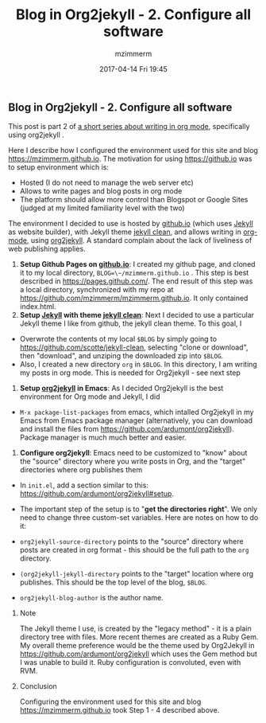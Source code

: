 #+STARTUP: showall
#+STARTUP: hidestars
#+OPTIONS: H:2 num:nil tags:nil toc:nil timestamps:t
#+LAYOUT: post
#+AUTHOR: mzimmerm
#+DATE: 2017-04-14 Fri 19:45
#+TITLE: Blog in Org2jekyll - 2. Configure all software
#+DESCRIPTION: Part 2 of Org Blog series
#+TAGS: org_mode org2jekyll
#+CATEGORIES: org_mode org2jekyll
#+COMMENTS: true

** Blog in Org2jekyll - 2. Configure all software

This post is part 2 of [[post-jekyll:blog-in-org-2-jekyll---1.-motivation.org][a short series about writing in org mode]], specifically using org2jekyll .

Here I describe how I configured the environment used for this site and blog https://mzimmerm.github.io. The motivation for using https://github.io was to setup environment which is:

- Hosted (I do not need to manage the web server etc)
- Allows to write pages and blog posts in org mode
- The platform should allow more control than Blogspot or Google Sites (judged at my limited familiarity level with the two)

The environment I decided to use is hosted by [[https://github.io][github.io]] (which uses [[https://jekyllrb.com/][Jekyll]] as website builder), with Jekyll theme [[https://github.com/scotte/jekyll-clean][jekyll clean]], and allows writing in [[http://orgmode.org/][org-mode]], using  [[https://github.com/ardumont/org2jekyll][org2jekyll]]. A standard complain about the lack of liveliness of web publishing applies.

1) *Setup Github Pages on [[https://github.io][github.io]]*: I created my github page, and cloned it to my local directory, ~BLOG=\~/mzimmerm.github.io~ . This step is best described in https://pages.github.com/. The end result of this step was a local directory, synchronized with my repo at https://github.com/mzimmerm/mzimmerm.github.io. It only contained index.html. 
2) *Setup  [[https://jekyllrb.com][Jekyll]] with theme [[https://github.com/scotte/jekyll-clean][jekyll clean]]*: Next I decided to use a particular Jekyll theme I like from github, the jekyll clean theme. To this goal, I
- Overwrote the contents ot  my local ~$BLOG~ by simply going to  https://github.com/scotte/jekyll-clean, selecting "clone or download", then "download", and unziping the downloaded zip into ~$BLOG~.
- Also, I created a new directory ~org~ in ~$BLOG~. In this directory, I am writing my posts in org mode. This is needed for Org2jekyll - see next step
3) *Setup [[https://github.com/ardumont/org2jekyll][org2jekyll]] in Emacs*: As I decided Org2jekyll is the best environment for Org mode and Jekyll, I did
- ~M-x package-list-packages~ from emacs,   which intalled Org2jekyll in my Emacs from Emacs package manager (alternatively, you can download and install the files from https://github.com/ardumont/org2jekyll). Package manager is much much better and easier.
4) *Configure org2jekyll*: Emacs need to be customized to "know" about the "source" directory where you write posts in Org, and the "target" directories where org publishes them 
- In ~init.el~, add a section similar to this:  https://github.com/ardumont/org2jekyll#setup. 
- The important step of the setup is to "*get the directories right*". We only need to change three custom-set variables. Here are notes on how to do it:

- ~org2jekyll-source-directory~ points to the "source" directory where posts are created in org format - this should be the full path to the ~org~ directory.

- ~(org2jekyll-jekyll-directory~ points to the "target" location where org publishes. This should be the top level of the blog, ~$BLOG~.

- ~org2jekyll-blog-author~ is the author name.


*** Note

The Jekyll theme I use, is created by the "legacy method" - it is a plain directory tree with files. More recent themes are created as a Ruby Gem. My overall theme preference would be the theme used by Org2Jekyll in https://github.com/ardumont/org2jekyll which uses the Gem method but I was unable to build it. Ruby configuration is convoluted, even with RVM.

*** Conclusion

Configuring the environment used for this site and blog https://mzimmerm.github.io took Step 1 - 4 described above.

